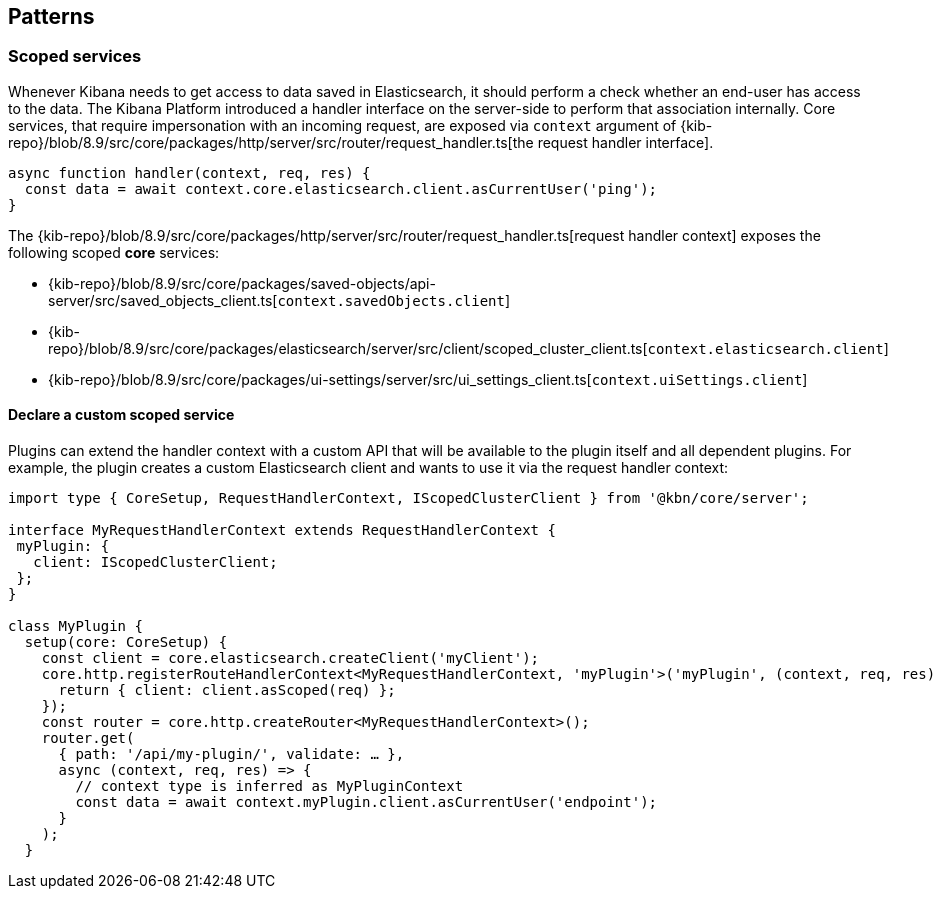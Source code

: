 [[patterns]]
== Patterns
[[scoped-services]]
=== Scoped services
Whenever Kibana needs to get access to data saved in Elasticsearch, it
should perform a check whether an end-user has access to the data. 
The Kibana Platform introduced a handler interface on the server-side to perform that association
internally. Core services, that require impersonation with an incoming
request, are exposed via `context` argument of
{kib-repo}/blob/8.9/src/core/packages/http/server/src/router/request_handler.ts[the request handler interface].

[source,js]
----
async function handler(context, req, res) {
  const data = await context.core.elasticsearch.client.asCurrentUser('ping');
}
----

The {kib-repo}/blob/8.9/src/core/packages/http/server/src/router/request_handler.ts[request handler context] exposes the following scoped *core* services:

* {kib-repo}/blob/8.9/src/core/packages/saved-objects/api-server/src/saved_objects_client.ts[`context.savedObjects.client`]
* {kib-repo}/blob/8.9/src/core/packages/elasticsearch/server/src/client/scoped_cluster_client.ts[`context.elasticsearch.client`]
* {kib-repo}/blob/8.9/src/core/packages/ui-settings/server/src/ui_settings_client.ts[`context.uiSettings.client`]

==== Declare a custom scoped service

Plugins can extend the handler context with a custom API that will be
available to the plugin itself and all dependent plugins. For example,
the plugin creates a custom Elasticsearch client and wants to use it via
the request handler context:

[source,typescript]
----
import type { CoreSetup, RequestHandlerContext, IScopedClusterClient } from '@kbn/core/server';

interface MyRequestHandlerContext extends RequestHandlerContext {
 myPlugin: {
   client: IScopedClusterClient;
 };
}

class MyPlugin {
  setup(core: CoreSetup) {
    const client = core.elasticsearch.createClient('myClient');
    core.http.registerRouteHandlerContext<MyRequestHandlerContext, 'myPlugin'>('myPlugin', (context, req, res) => {
      return { client: client.asScoped(req) };
    });
    const router = core.http.createRouter<MyRequestHandlerContext>();
    router.get(
      { path: '/api/my-plugin/', validate: … },
      async (context, req, res) => {
        // context type is inferred as MyPluginContext
        const data = await context.myPlugin.client.asCurrentUser('endpoint');
      }
    );
  }
----
